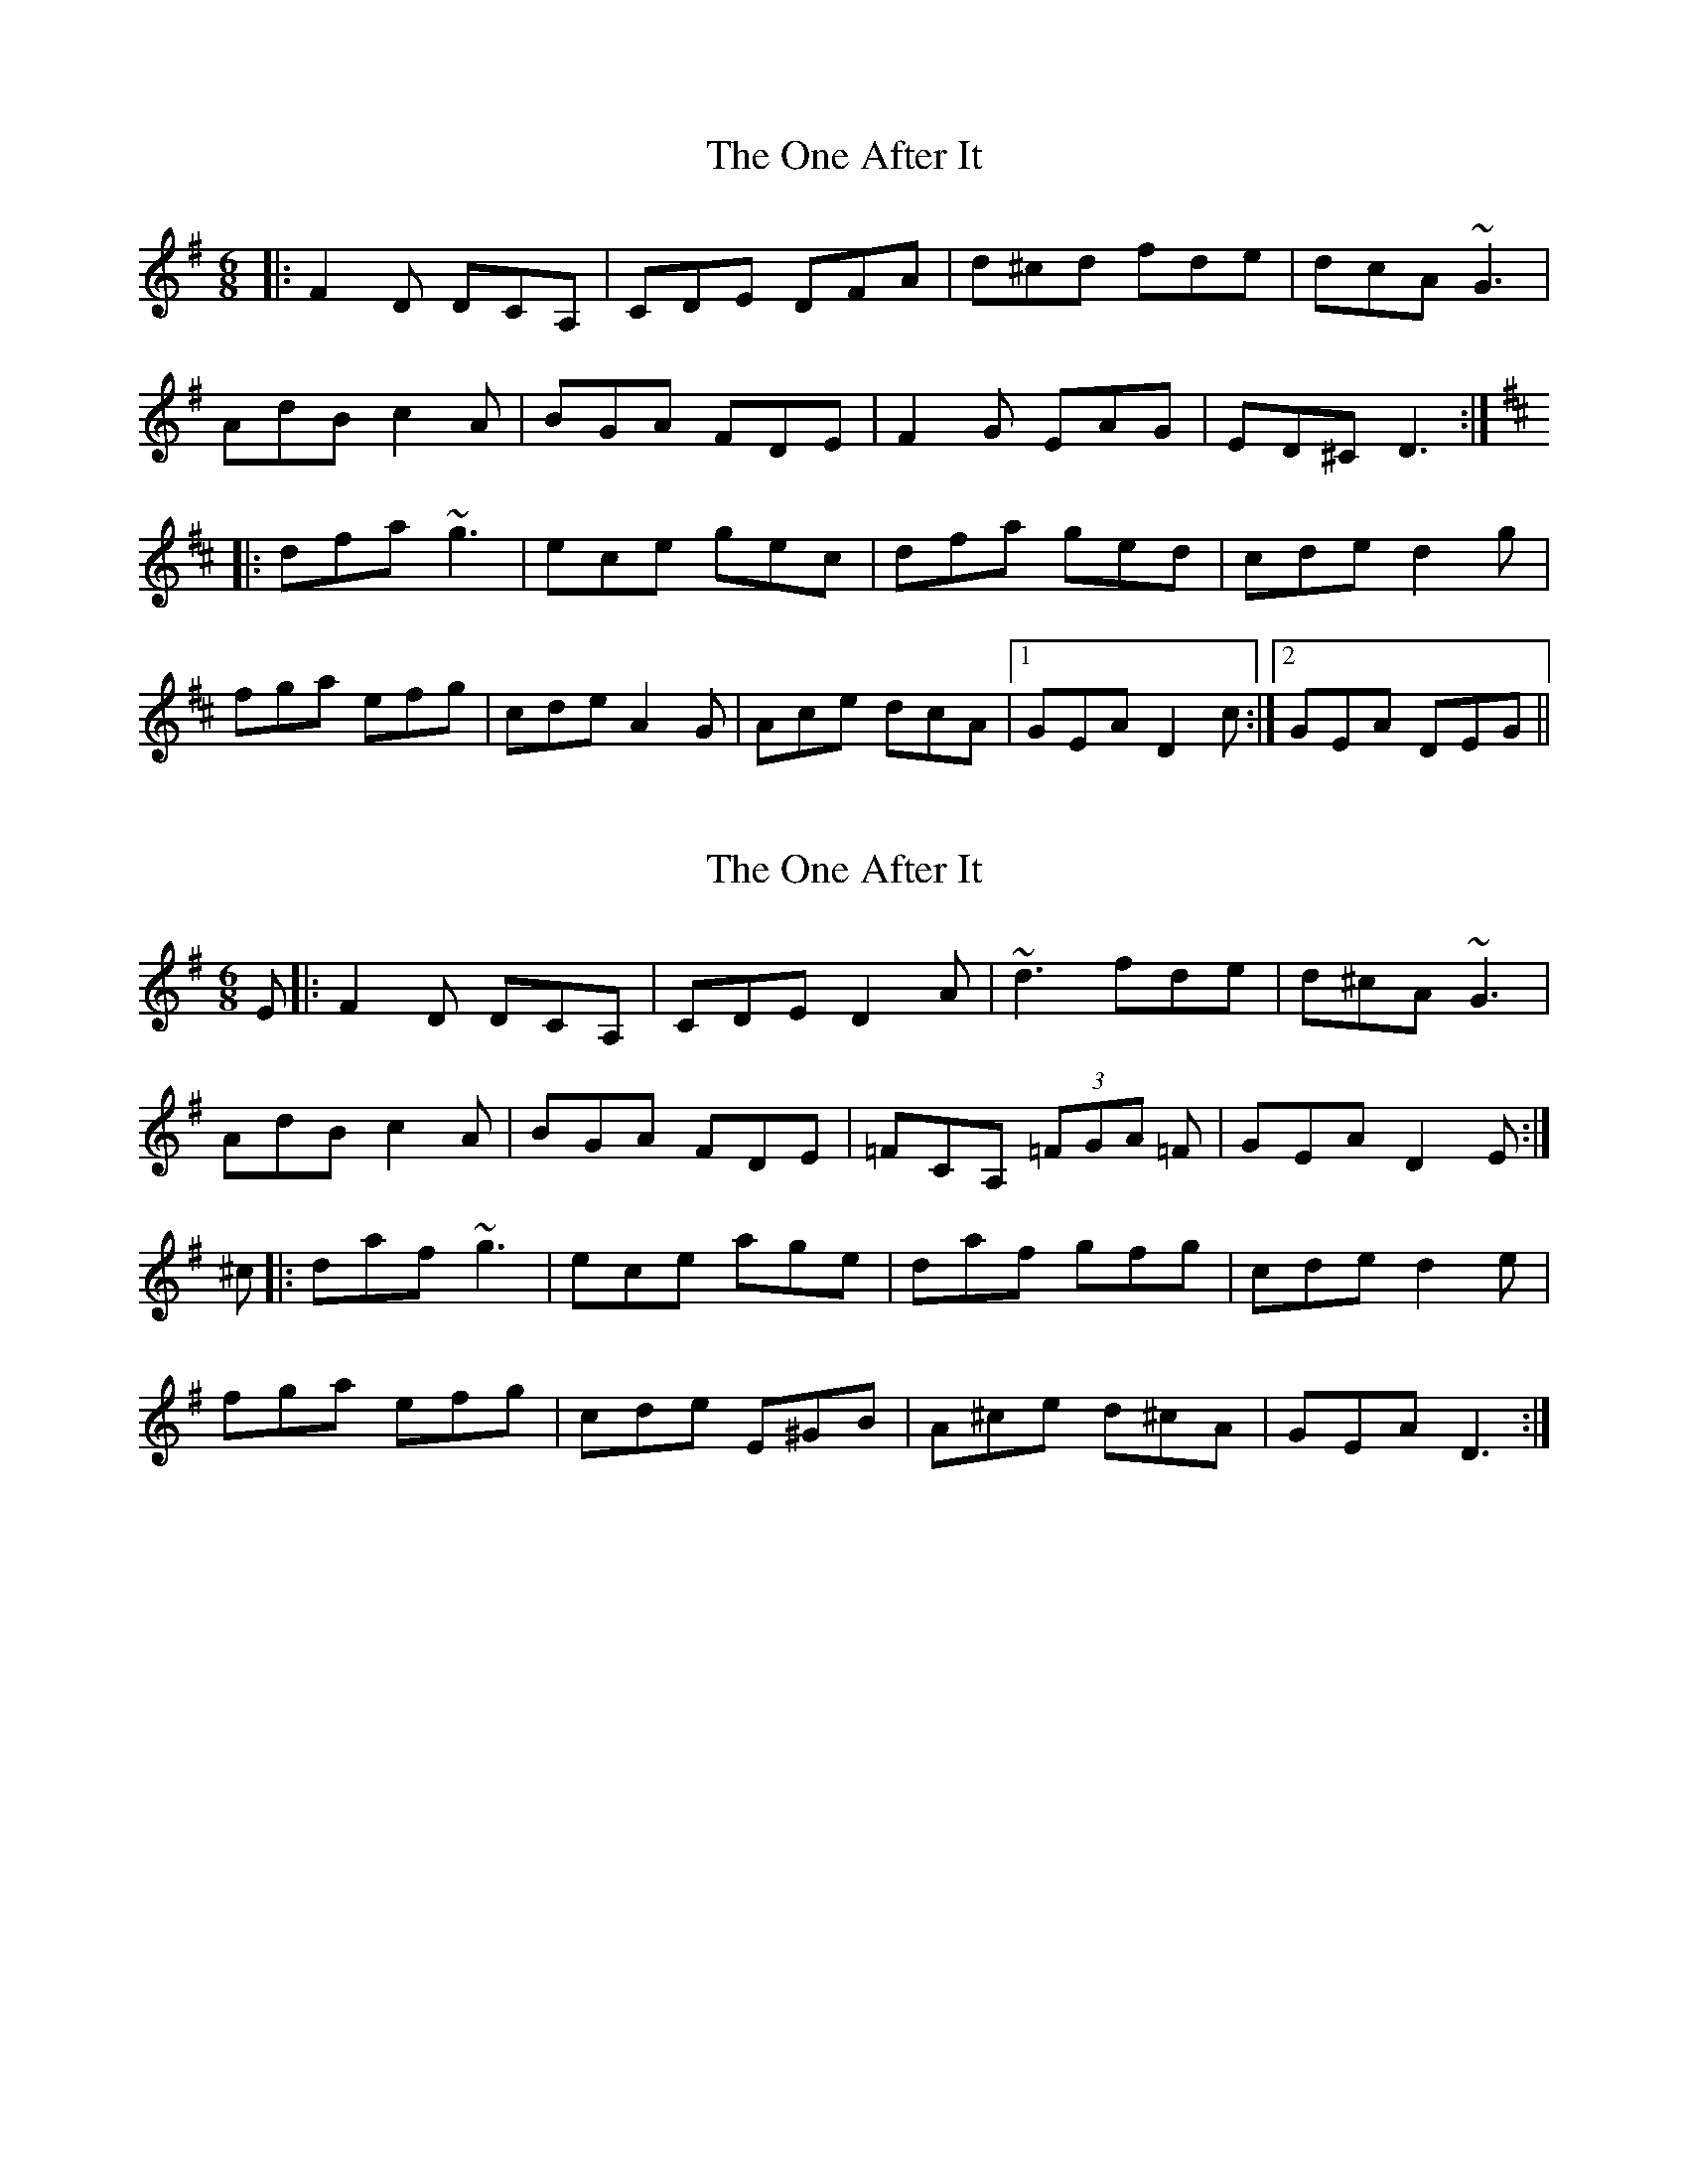 X: 1
T: One After It, The
Z: Phantom Button
S: https://thesession.org/tunes/9739#setting9739
R: jig
M: 6/8
L: 1/8
K: Dmix
|:F2D DCA,|CDE DFA|d^cd fde|dcA ~G3|
AdB c2A|BGA FDE|F2G EAG|ED^CD3:|
K:D
|:dfa~g3|ece gec|dfa ged|cde d2g|
fga efg|cde A2G|Ace dcA|1GEA D2 c:|2GEA DEG||
X: 2
T: One After It, The
Z: Sarah McHale
S: https://thesession.org/tunes/9739#setting26197
R: jig
M: 6/8
L: 1/8
K: Dmix
E|:F2D DCA,|CDE D2A|~d3 fde|d^cA ~G3|
AdB c2A|BGA FDE|=FCA, (3=FGA =F|GEA D2E:|
^c|:daf ~g3|ece age|daf gfg|cde d2e|
fga efg|cde E^GB| A^ce d^cA|GEA D3:|
X: 3
T: One After It, The
Z: fidicen
S: https://thesession.org/tunes/9739#setting28981
R: jig
M: 6/8
L: 1/8
K: Dmix
F2D DCA, | CDE D2D | d3 fde | dcA G3 |
AdB c2A | BGA FDE | =FCA, ^FAF |1 GEC DAG :|2 GEC DFA |
daf g3 | afd g/f/ec | dfa gfg | cde d^cd |
fga efg | ^cde E^GB | Ace d^cA | GEA DFA |
d3 g3 | ece age | daf gfg | cde d^cd |
fga efg | ^cde E^GB | A^ce d=cA | GEA D3 ||
